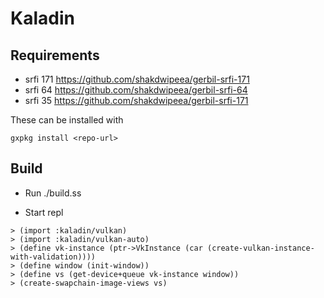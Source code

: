 * Kaladin 

** Requirements

+ srfi 171 https://github.com/shakdwipeea/gerbil-srfi-171
+ srfi 64 https://github.com/shakdwipeea/gerbil-srfi-64
+ srfi 35 https://github.com/shakdwipeea/gerbil-srfi-171

These can be installed with 

#+BEGIN_SRC
gxpkg install <repo-url>
#+END_SRC

** Build

+ Run ./build.ss

+ Start repl 

#+BEGIN_SRC gxi
> (import :kaladin/vulkan)
> (import :kaladin/vulkan-auto)
> (define vk-instance (ptr->VkInstance (car (create-vulkan-instance-with-validation))))
> (define window (init-window))
> (define vs (get-device+queue vk-instance window)) 
> (create-swapchain-image-views vs)
#+END_SRC
